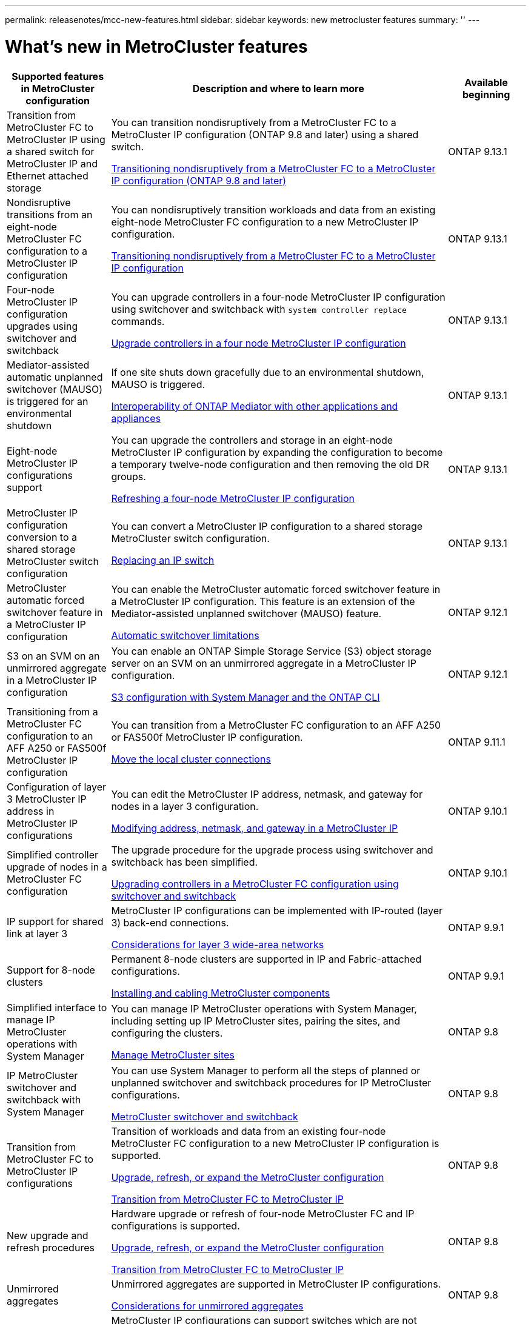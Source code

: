 ---
permalink: releasenotes/mcc-new-features.html
sidebar: sidebar
keywords: new metrocluster features
summary: ''
---

= What's new in MetroCluster features
:icons: font
:imagesdir: ./media/

[.lead]
[cols="20,65,15"*,options="header"]
|===
| Supported features in MetroCluster configuration| Description and where to learn more| Available beginning
a|
Transition from MetroCluster FC to MetroCluster IP using a shared switch for MetroCluster IP and Ethernet attached storage 
a|
You can transition nondisruptively from a MetroCluster FC to a MetroCluster IP configuration (ONTAP 9.8 and later) using a shared switch. 

https://docs.netapp.com/us-en/ontap-metrocluster/transition/concept_nondisruptively_transitioning_from_a_four_node_mcc_fc_to_a_mcc_ip_configuration.html[Transitioning nondisruptively from a MetroCluster FC to a MetroCluster IP configuration (ONTAP 9.8 and later)]
a|
ONTAP 9.13.1
a|
Nondisruptive transitions from an eight-node MetroCluster FC configuration to a MetroCluster IP configuration
a|
You can nondisruptively transition workloads and data from an existing eight-node MetroCluster FC configuration to a new MetroCluster IP configuration.

https://docs.netapp.com/us-en/ontap-metrocluster/transition/concept_nondisruptively_transitioning_from_a_four_node_mcc_fc_to_a_mcc_ip_configuration.html[Transitioning nondisruptively from a MetroCluster FC to a MetroCluster IP configuration]
a|
ONTAP 9.13.1
a|
Four-node MetroCluster IP configuration upgrades using switchover and switchback
a|
You can upgrade controllers in a four-node MetroCluster IP configuration using switchover and switchback with `system controller replace` commands.

https://docs.netapp.com/us-en/ontap-metrocluster/upgrade/task_upgrade_controllers_system_control_commands_in_a_four_node_mcc_ip.html[Upgrade controllers in a four node MetroCluster IP configuration]
a|
ONTAP 9.13.1
a|
Mediator-assisted automatic unplanned switchover (MAUSO) is triggered for an environmental shutdown
a|
If one site shuts down gracefully due to an environmental shutdown, MAUSO is triggered.

https://docs.netapp.com/us-en/ontap-metrocluster/install-ip/concept_considerations_mediator.html#interoperability-of-ontap-mediator-with-other-applications-and-appliances[Interoperability of ONTAP Mediator with other applications and appliances]
a|
ONTAP 9.13.1
a|
Eight-node MetroCluster IP configurations support
a|
You can upgrade the controllers and storage in an eight-node MetroCluster IP configuration by expanding the configuration to become a temporary twelve-node configuration and then removing the old DR groups.

https://docs.netapp.com/us-en/ontap-metrocluster/upgrade/task_refresh_4n_mcc_ip.html[Refreshing a four-node MetroCluster IP configuration]
a|
ONTAP 9.13.1
a|
MetroCluster IP configuration conversion to a shared storage MetroCluster switch configuration
a|
You can convert a MetroCluster IP configuration to a shared storage MetroCluster switch configuration.

https://docs.netapp.com/us-en/ontap-metrocluster/maintain/task_replace_an_ip_switch.html[Replacing an IP switch]
a|
ONTAP 9.13.1
a|
MetroCluster automatic forced switchover feature in a MetroCluster IP configuration
a|
You can enable the MetroCluster automatic forced switchover feature in a MetroCluster IP configuration. This feature is an extension of the Mediator-assisted unplanned switchover (MAUSO) feature.

https://docs.netapp.com/us-en/ontap-metrocluster/install-ip/concept-risks-limitations-automatic-switchover.html[Automatic switchover limitations]
a|
ONTAP 9.12.1
a|
S3 on an SVM on an unmirrored aggregate in a MetroCluster IP configuration
a|
You can enable an ONTAP Simple Storage Service (S3) object storage server on an SVM on an unmirrored aggregate in a MetroCluster IP configuration. 

https://docs.netapp.com/us-en/ontap/s3-config/index.html#s3-configuration-with-system-manager-and-the-ontap-cli[S3 configuration with System Manager and the ONTAP CLI]
a|
ONTAP 9.12.1
a|
Transitioning from a MetroCluster FC configuration to an AFF A250 or FAS500f  MetroCluster IP configuration
a|
You can transition from a MetroCluster FC configuration to an AFF A250 or FAS500f MetroCluster IP configuration.

https://docs.netapp.com/us-en/ontap-metrocluster/transition/task_move_cluster_connections.html#which-connections-to-move[Move the local cluster connections]
a|
ONTAP 9.11.1
a|
Configuration of layer 3 MetroCluster IP address in MetroCluster IP configurations
a|
You can edit the MetroCluster IP address, netmask, and gateway for nodes in a layer 3 configuration.

https://docs.netapp.com/us-en/ontap-metrocluster/install-ip/task_modify_ip_netmask_gateway_properties.html[Modifying address, netmask, and gateway in a MetroCluster IP]
a|
ONTAP 9.10.1
a|
Simplified controller upgrade of nodes in a MetroCluster FC configuration
a|
The upgrade procedure for the upgrade process using switchover and switchback has been simplified.

https://docs.netapp.com/us-en/ontap-metrocluster/upgrade/task_upgrade_controllers_in_a_four_node_fc_mcc_us_switchover_and_switchback_mcc_fc_4n_cu.html[Upgrading controllers in a MetroCluster FC configuration using switchover and switchback]
a|
ONTAP 9.10.1
a|
IP support for shared link at layer 3
a|
MetroCluster IP configurations can be implemented with IP-routed (layer 3) back-end connections.

https://docs.netapp.com/us-en/ontap-metrocluster/install-ip/concept_considerations_layer_3.html[Considerations for layer 3 wide-area networks]
a|
ONTAP 9.9.1
a|
Support for 8-node clusters
a|
Permanent 8-node clusters are supported in IP and Fabric-attached configurations.

https://docs.netapp.com/us-en/ontap-metrocluster/install-ip/task_install_and_cable_the_mcc_components.html[Installing and cabling MetroCluster components]
a|
ONTAP 9.9.1
a|
Simplified interface to manage IP MetroCluster operations with System Manager
a|
You can manage IP MetroCluster operations with System Manager, including setting up IP MetroCluster sites, pairing the sites, and configuring the clusters.

https://docs.netapp.com/us-en/ontap/concept_metrocluster_manage_nodes.html[Manage MetroCluster sites]
a|
ONTAP 9.8
a|
IP MetroCluster switchover and switchback with System Manager
a|
You can use System Manager to perform all the steps of planned or unplanned switchover and switchback procedures for IP MetroCluster configurations.

https://docs.netapp.com/us-en/ontap/task_metrocluster_switchover_switchback.html[MetroCluster switchover and switchback]
a|
ONTAP 9.8
a|
Transition from MetroCluster FC to MetroCluster IP configurations
a|
Transition of workloads and data from an existing four-node MetroCluster FC configuration to a new MetroCluster IP configuration is supported.

https://docs.netapp.com/us-en/ontap-metrocluster/upgrade/concept_choosing_an_upgrade_method_mcc.html[Upgrade, refresh, or expand the MetroCluster configuration]

https://docs.netapp.com/us-en/ontap-metrocluster/transition/concept_choosing_your_transition_procedure_mcc_transition.html[Transition from MetroCluster FC to MetroCluster IP]
a|
ONTAP 9.8
a|
New upgrade and refresh procedures
a|
Hardware upgrade or refresh of four-node MetroCluster FC and IP configurations is supported.

https://docs.netapp.com/us-en/ontap-metrocluster/upgrade/concept_choosing_an_upgrade_method_mcc.html[Upgrade, refresh, or expand the MetroCluster configuration]

https://docs.netapp.com/us-en/ontap-metrocluster/transition/concept_choosing_your_transition_procedure_mcc_transition.html[Transition from MetroCluster FC to MetroCluster IP]
a|
ONTAP 9.8
a|
Unmirrored aggregates
a|
Unmirrored aggregates are supported in MetroCluster IP configurations.

https://docs.netapp.com/us-en/ontap-metrocluster/install-ip/considerations_unmirrored_aggrs.html[Considerations for unmirrored aggregates]
a|
ONTAP 9.8
a|
MetroCluster compliant switches
a|
MetroCluster IP configurations can support switches which are not NetApp validated provided that they are compliant with NetApp specifications.

https://docs.netapp.com/us-en/ontap-metrocluster/install-ip/concept_considerations_mc_compliant_switches.html[Considerations for using MetroCluster-compliant switches]
a|
ONTAP 9.7
a|
Private layer 2 network sharing
a|
MetroCluster IP configurations with supported Cisco switches can share existing networks for ISLs, rather than using dedicated MetroCluster ISLs. Earlier ONTAP versions require dedicated ISLs.

The MetroCluster IP switches are dedicated to the MetroCluster configuration and cannot be shared. Only the MetroCluster ISL ports on the MetroCluster IP switches can connect to the shared switches.

[CAUTION]
====
If using a shared network, the customer is responsible for meeting the MetroCluster network requirements in the shared network.
====

https://docs.netapp.com/us-en/ontap-metrocluster/install-ip/index.html[MetroCluster IP installation and configuration]
a|
ONTAP 9.6
a|
MetroCluster switchover and switchback
a|
You can allow one cluster site to take over the tasks of another cluster site. This capability allows you to facilitate maintenance or recovery from disasters.

https://docs.netapp.com/us-en/ontap-metrocluster/manage/index.html[MetroCluster switchover and switchback]
a|
ONTAP 9.6
a|
Cluster update with ONTAP System Manager
a|
You can update a cluster in MetroCluster configurations. For clusters in MetroCluster configurations, you must perform each operation on both the clusters except for updating the cluster.

https://docs.netapp.com/us-en/ontap-sm-classic/online-help-96-97/index.html[Cluster management using System Manager]
a|
ONTAP 9.5
|===
